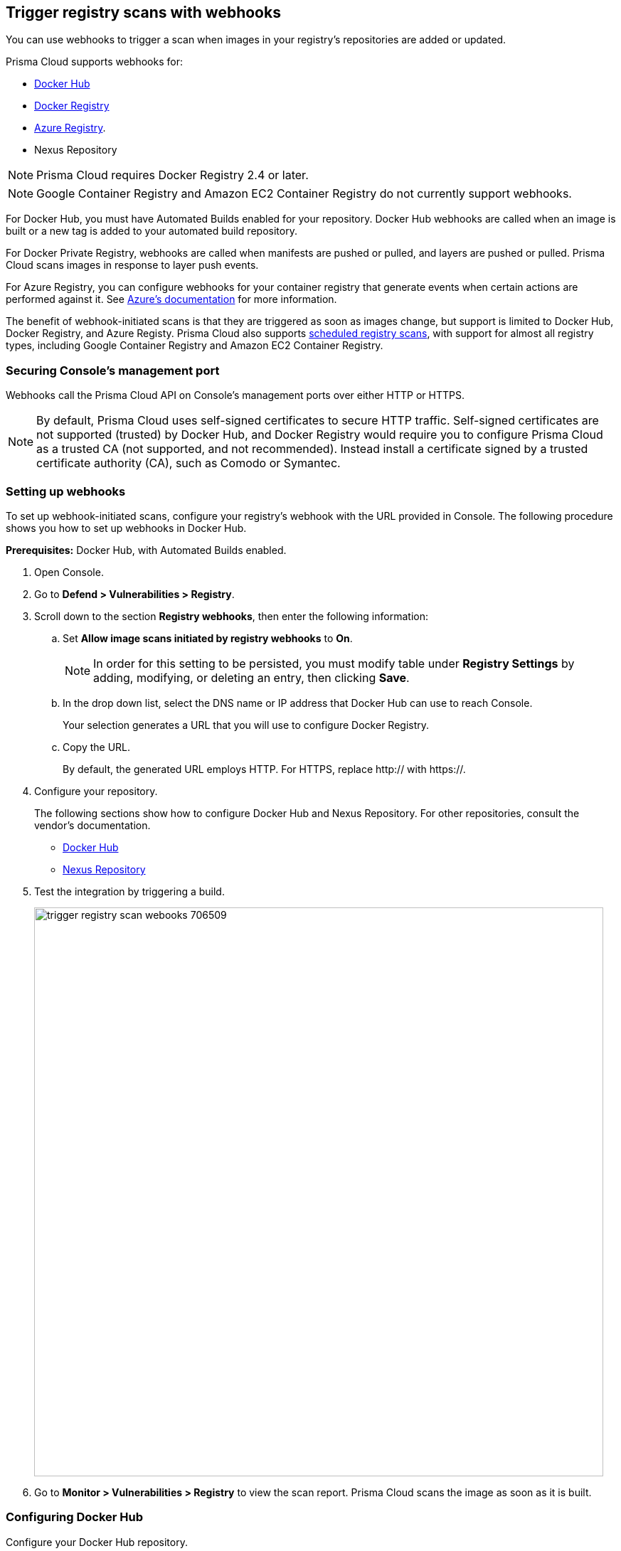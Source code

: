 == Trigger registry scans with webhooks

You can use webhooks to trigger a scan when images in your registry’s repositories are added or updated.

Prisma Cloud supports webhooks for:

* https://docs.docker.com/docker-hub/webhooks/[Docker Hub]
* https://docs.docker.com/registry/notifications/[Docker Registry]
* https://docs.microsoft.com/en-us/azure/container-registry/container-registry-webhook/[Azure Registry].
* Nexus Repository

NOTE: Prisma Cloud requires Docker Registry 2.4 or later.
// https://stackoverflow.com/questions/32660206/docker-registry-vs-docker-trusted-registry

NOTE: Google Container Registry and Amazon EC2 Container Registry do not currently support webhooks.

For Docker Hub, you must have Automated Builds enabled for your repository.
Docker Hub webhooks are called when an image is built or a new tag is added to your automated build repository.

For Docker Private Registry, webhooks are called when manifests are pushed or pulled, and layers are pushed or pulled.
Prisma Cloud scans images in response to layer push events.

For Azure Registry, you can configure webhooks for your container registry that generate events when certain actions are performed against it. See https://docs.microsoft.com/en-us/azure/container-registry/container-registry-webhook-reference/[Azure's documentation] for more information.

The benefit of webhook-initiated scans is that they are triggered as soon as images change, but support is limited to Docker Hub, Docker Registry, and Azure Registy.
Prisma Cloud also supports xref:../../configure/configure_scan_intervals.adoc#[scheduled registry scans], with support for almost all registry types, including Google Container Registry and Amazon EC2 Container Registry.


=== Securing Console’s management port

Webhooks call the Prisma Cloud API on Console's management ports over either HTTP or HTTPS.

ifdef::compute_edition[]
Although it is convenient to test webhooks with HTTP, we strongly recommend that you set up webhooks to call Console over HTTPS.
To call webhooks over HTTPS, you must install a certificate trusted by the registry.
For more information about securing Console's management port with a custom cert, see
xref:../../configure/custom_certs_console_access.adoc#[Custom certs for Console access].
endif::compute_edition[]

NOTE: By default, Prisma Cloud uses self-signed certificates to secure HTTP traffic.
Self-signed certificates are not supported (trusted) by Docker Hub, and Docker Registry would require you to configure Prisma Cloud as a trusted CA (not supported, and not recommended).
Instead install a certificate signed by a trusted certificate authority (CA), such as Comodo or Symantec.


[.task]
=== Setting up webhooks

To set up webhook-initiated scans, configure your registry’s webhook with the URL provided in Console.
The following procedure shows you how to set up webhooks in Docker Hub.

*Prerequisites:* Docker Hub, with Automated Builds enabled.

[.procedure]
. Open Console.

. Go to *Defend > Vulnerabilities > Registry*.

. Scroll down to the section *Registry webhooks*, then enter the following information:

.. Set *Allow image scans initiated by registry webhooks* to *On*.
+
NOTE: In order for this setting to be persisted, you must modify table under *Registry Settings* by adding, modifying, or deleting an entry, then clicking *Save*.

.. In the drop down list, select the DNS name or IP address that Docker Hub can use to reach Console.
+
Your selection generates a URL that you will use to configure Docker Registry.

.. Copy the URL.
+
By default, the generated URL employs HTTP.
For HTTPS, replace http:// with https://.

. Configure your repository.
+
The following sections show how to configure Docker Hub and Nexus Repository.
For other repositories, consult the vendor's documentation.
+
* <<_configure_docker_hub,Docker Hub>>
* <<_configure_nexus_repository,Nexus Repository>>

. Test the integration by triggering a build.
+
image::trigger_registry_scan_webooks_706509.png[width=800]

. Go to *Monitor > Vulnerabilities > Registry* to view the scan report.
Prisma Cloud scans the image as soon as it is built.


[.task, #_configure_docker_hub]
=== Configuring Docker Hub

Configure your Docker Hub repository.

[.procedure]
. Log into Docker Hub.

. Select a repository, and then click Webhooks.

. Create a new webhook.
Specify a name, and paste the URL you copied from Console.

. Click Save.
+
image::trigger_registry_scan_webhooks_docker_hub.png[width=800]


[#_configure_nexus_repository]
=== Configuring Nexus Repository

Configure the Nexus Repository.
When setting up webooks in Nexus Repository, select the "component" event type for triggering the webhooks.

image::trigger_registry_scan_webhooks_nexus.png[width=800]
